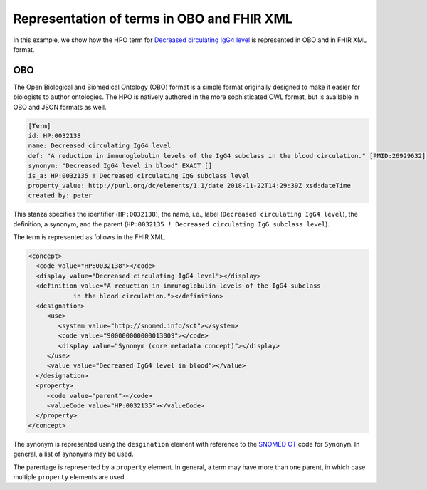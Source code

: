 .. _rstrepresentation:

###########################################
Representation of terms in OBO and FHIR XML
###########################################


In this example, we show how the HPO term
for `Decreased circulating IgG4 level <https://hpo.jax.org/app/browse/term/HP:0032138>`_ is
represented in OBO and in FHIR XML format.

OBO
###

The Open Biological and Biomedical Ontology (OBO) format is a simple format originally designed
to make it easier for biologists to author ontologies. The HPO is natively authored in the
more sophisticated OWL format, but is available in OBO and JSON formats as well.


.. code-block:: bash

    [Term]
    id: HP:0032138
    name: Decreased circulating IgG4 level
    def: "A reduction in immunoglobulin levels of the IgG4 subclass in the blood circulation." [PMID:26929632]
    synonym: "Decreased IgG4 level in blood" EXACT []
    is_a: HP:0032135 ! Decreased circulating IgG subclass level
    property_value: http://purl.org/dc/elements/1.1/date 2018-11-22T14:29:39Z xsd:dateTime
    created_by: peter


This stanza specifies the identifier (``HP:0032138``), the name, i.e., label (``Decreased circulating IgG4 level``),
the definition, a synonym, and the parent (``HP:0032135 ! Decreased circulating IgG subclass level``).

The term is represented as follows in the FHIR XML.

.. code-block:: xml

    <concept>
      <code value="HP:0032138"></code>
      <display value="Decreased circulating IgG4 level"></display>
      <definition value="A reduction in immunoglobulin levels of the IgG4 subclass
                in the blood circulation."></definition>
      <designation>
         <use>
            <system value="http://snomed.info/sct"></system>
            <code value="900000000000013009"></code>
            <display value="Synonym (core metadata concept)"></display>
         </use>
         <value value="Decreased IgG4 level in blood"></value>
      </designation>
      <property>
         <code value="parent"></code>
         <valueCode value="HP:0032135"></valueCode>
      </property>
    </concept>


The synonym is represented using the ``desgination`` element with reference to the
`SNOMED CT <https://www.snomed.org/>`_ code for ``Synonym``. In general, a list of synonyms may be used.

The parentage is represented by a ``property`` element. In general, a term may have more than
one parent, in which case multiple ``property`` elements are used.